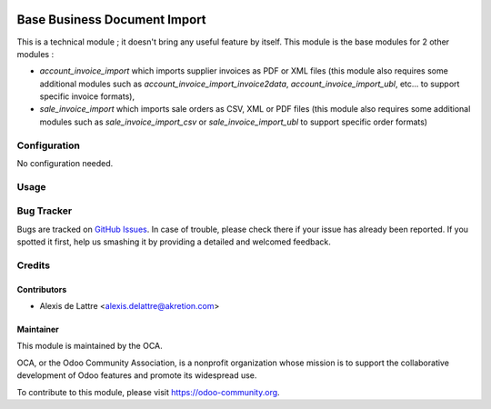 .. image:: https://img.shields.io/badge/licence-AGPL--3-blue.svg
   :target: http://www.gnu.org/licenses/agpl-3.0-standalone.html
   :alt: License: AGPL-3

=============================
Base Business Document Import
=============================

This is a technical module ; it doesn't bring any useful feature by itself. This module is the base modules for 2 other modules :

* *account_invoice_import* which imports supplier invoices as PDF or XML files (this module also requires some additional modules such as *account_invoice_import_invoice2data*, *account_invoice_import_ubl*, etc... to support specific invoice formats),

* *sale_invoice_import* which imports sale orders as CSV, XML or PDF files (this module also requires some additional modules such as *sale_invoice_import_csv* or *sale_invoice_import_ubl* to support specific order formats)

Configuration
=============

No configuration needed.

Usage
=====

.. image:: https://odoo-community.org/website/image/ir.attachment/5784_f2813bd/datas
   :alt: Try me on Runbot
   :target: https://runbot.odoo-community.org/runbot/226/10.0

Bug Tracker
===========

Bugs are tracked on `GitHub Issues
<https://github.com/OCA/edi/issues>`_. In case of trouble, please
check there if your issue has already been reported. If you spotted it first,
help us smashing it by providing a detailed and welcomed feedback.

Credits
=======

Contributors
------------

* Alexis de Lattre <alexis.delattre@akretion.com>

Maintainer
----------

.. image:: https://odoo-community.org/logo.png
   :alt: Odoo Community Association
   :target: https://odoo-community.org

This module is maintained by the OCA.

OCA, or the Odoo Community Association, is a nonprofit organization whose
mission is to support the collaborative development of Odoo features and
promote its widespread use.

To contribute to this module, please visit https://odoo-community.org.
